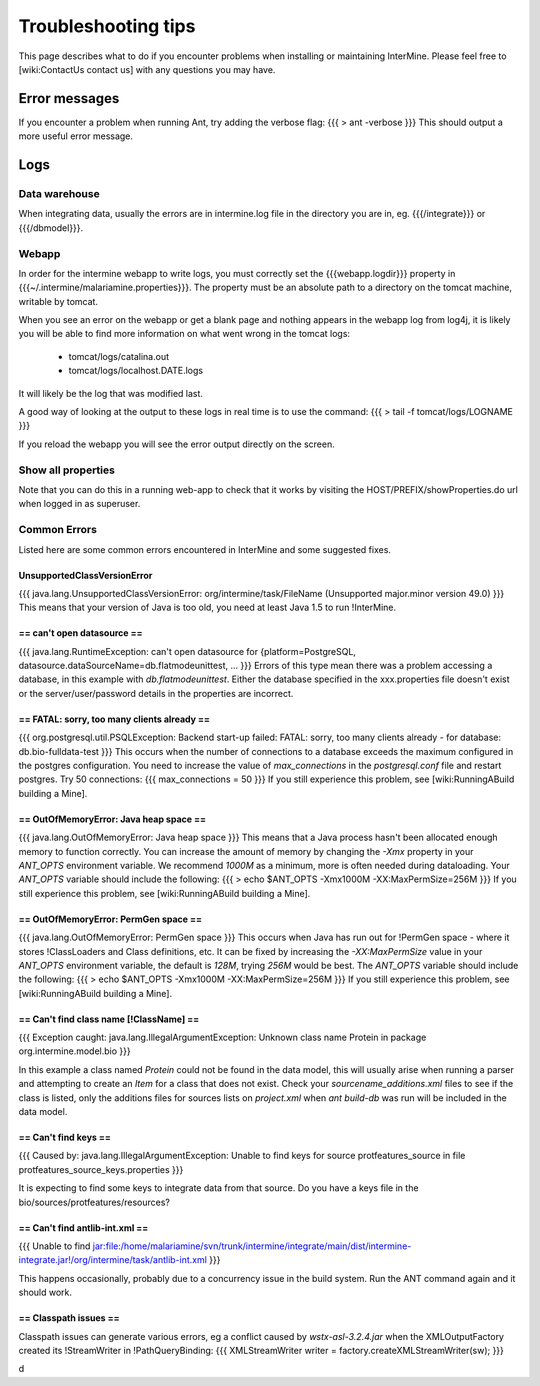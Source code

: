 Troubleshooting tips
========================

This page describes what to do if you encounter problems when installing or maintaining InterMine.  Please feel free to [wiki:ContactUs contact us] with any questions you may have.

Error messages
--------------

If you encounter a problem when running Ant, try adding the verbose flag:
{{{
> ant -verbose
}}}
This should output a more useful error message.

Logs
----

Data warehouse
~~~~~~~~~~~~~~

When integrating data, usually the errors are in intermine.log file in the directory you are in, eg. {{{/integrate}}} or {{{/dbmodel}}}.

Webapp
~~~~~~~~~~~~~~

In order for the intermine webapp to write logs, you must correctly set the {{{webapp.logdir}}} property in {{{~/.intermine/malariamine.properties}}}. The property must be an absolute path to a directory on the tomcat machine, writable by tomcat.

When you see an error on the webapp or get a blank page and nothing appears in the webapp log from log4j, it is likely you will be able to find more information on what went wrong in the tomcat logs:

  * tomcat/logs/catalina.out  
  * tomcat/logs/localhost.DATE.logs

It will likely be the log that was modified last.  

A good way of looking at the output to these logs in real time is to use the command:
{{{
> tail -f tomcat/logs/LOGNAME
}}}

If you reload the webapp you will see the error output directly on the screen.

Show all properties 
~~~~~~~~~~~~~~~~~~~~

Note that you can do this in a running web-app to check that it works by visiting the HOST/PREFIX/showProperties.do url when logged in as superuser. 

Common Errors 
~~~~~~~~~~~~~~

Listed here are some common errors encountered in InterMine and some suggested fixes. 

UnsupportedClassVersionError
^^^^^^^^^^^^^^

{{{
java.lang.UnsupportedClassVersionError: org/intermine/task/FileName (Unsupported major.minor version 49.0)
}}}
This means that your version of Java is too old, you need at least Java 1.5 to run !InterMine.

== can't open datasource ==
^^^^^^^^^^^^^^

{{{
java.lang.RuntimeException: can't open datasource for {platform=PostgreSQL, datasource.dataSourceName=db.flatmodeunittest, ...
}}}
Errors of this type mean there was a problem accessing a database, in this example with `db.flatmodeunittest`.  Either the database specified in the xxx.properties file doesn't exist or the server/user/password details in the properties are incorrect.

== FATAL: sorry, too many clients already ==
^^^^^^^^^^^^^^
{{{
org.postgresql.util.PSQLException: Backend start-up failed: FATAL: sorry, too many clients already - for database: db.bio-fulldata-test
}}}
This occurs when the number of connections to a database exceeds the maximum configured in the postgres configuration.  You need to increase the value of `max_connections` in the `postgresql.conf` file and restart postgres.  Try 50 connections:
{{{
max_connections = 50
}}} 
If you still experience this problem, see [wiki:RunningABuild building a Mine].


== OutOfMemoryError: Java heap space ==
^^^^^^^^^^^^^^
{{{
java.lang.OutOfMemoryError: Java heap space
}}}
This means that a Java process hasn't been allocated enough memory to function correctly.  You can increase the amount of memory by changing the `-Xmx` property in your `ANT_OPTS` environment variable.  We recommend `1000M` as a minimum, more is often needed during dataloading.  Your `ANT_OPTS` variable should include the following:
{{{
> echo $ANT_OPTS
-Xmx1000M -XX:MaxPermSize=256M
}}}
If you still experience this problem, see [wiki:RunningABuild building a Mine].


== OutOfMemoryError: PermGen space ==
^^^^^^^^^^^^^^^^^^^^^^^^^^^^^^^^^^^^^^^^^^^^^^^^^^^^^^^^
{{{
java.lang.OutOfMemoryError: PermGen space
}}}
This occurs when Java has run out for !PermGen space - where it stores !ClassLoaders and Class definitions, etc.  It can be fixed by increasing the `-XX:MaxPermSize` value in your `ANT_OPTS` environment variable, the default is `128M`, trying `256M` would be best.  The `ANT_OPTS` variable should include the following:
{{{
> echo $ANT_OPTS
-Xmx1000M -XX:MaxPermSize=256M
}}}
If you still experience this problem, see [wiki:RunningABuild building a Mine].


== Can't find class name [!ClassName] ==
^^^^^^^^^^^^^^^^^^^^^^^^^^^^^^^^^^^^^^^^^^
{{{
Exception caught: java.lang.IllegalArgumentException: Unknown class name Protein in package org.intermine.model.bio
}}}

In this example a class named `Protein`  could not be found in the data model, this will usually arise when running a parser and attempting to create an `Item` for a class that does not exist.  Check your `sourcename_additions.xml` files to see if the class is listed, only the additions files for sources lists on `project.xml` when `ant build-db` was run will be included in the data model.

== Can't find keys ==
^^^^^^^^^^^^^^^^^^^^^^^^^^^^
{{{
Caused by: java.lang.IllegalArgumentException: Unable to find keys for
source protfeatures_source in file protfeatures_source_keys.properties
}}}

It is expecting to find some keys to integrate data from that source.
Do you have a keys file in the bio/sources/protfeatures/resources? 

== Can't find antlib-int.xml ==
^^^^^^^^^^^^^^^^^^^^^^^^^^^^^^^^^^^^^^^^^^
{{{
Unable to find jar:file:/home/malariamine/svn/trunk/intermine/integrate/main/dist/intermine-integrate.jar!/org/intermine/task/antlib-int.xml
}}}

This happens occasionally, probably due to a concurrency issue in the build system.  Run the ANT command again and it should work.

== Classpath issues ==
^^^^^^^^^^^^^^^^^^^^^^^^^^^^^^^^^^^^^^^^^^

Classpath issues can generate various errors, eg a conflict caused by `wstx-asl-3.2.4.jar` when the XMLOutputFactory created its !StreamWriter in !PathQueryBinding:
{{{
XMLStreamWriter writer = factory.createXMLStreamWriter(sw);
}}}

d